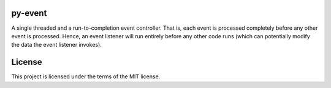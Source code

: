 py-event
========

A single threaded and a run-to-completion event controller. That is, each event is processed completely before any other event is processed. Hence, an event listener will run entirely before any other code runs (which can potentially modify the data the event listener invokes).

License
=======

This project is licensed under the terms of the MIT license.
